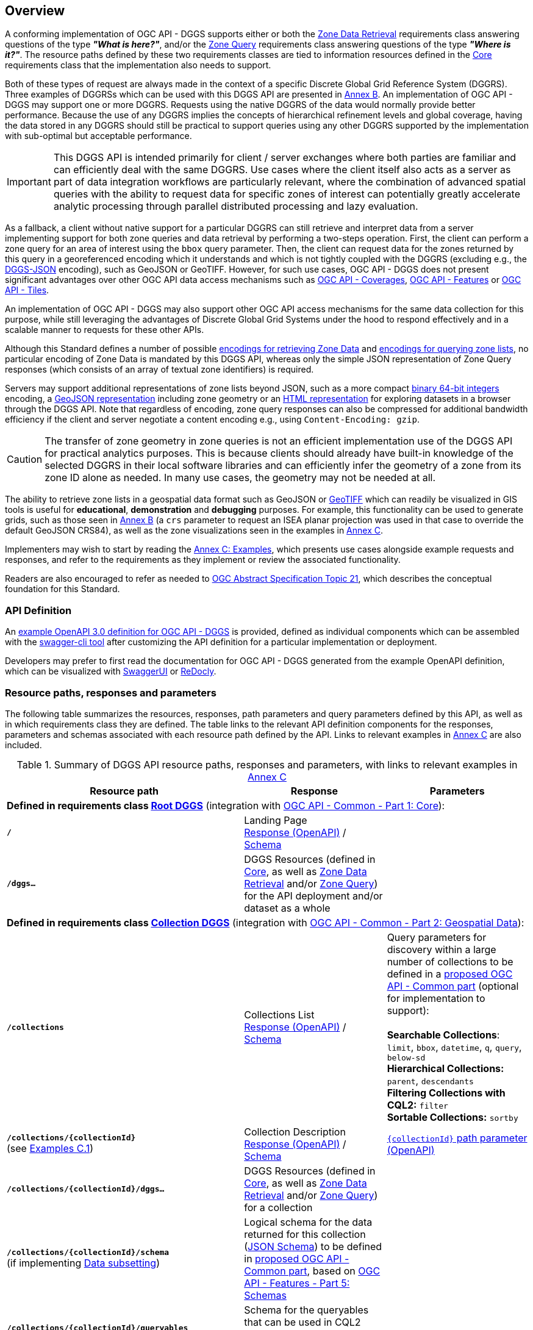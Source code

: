 [obligation=informative]
[[overview]]
== Overview

A conforming implementation of OGC API - DGGS supports either or both the <<rc_data-retrieval,Zone Data Retrieval>> requirements class answering questions of the type *_"What is here?"_*,
and/or the <<rc_zone-query,Zone Query>> requirements class answering questions of the type *_"Where is it?"_*. The resource paths defined by these two requirements classes are tied
to information resources defined in the <<rc_core,Core>> requirements class that the implementation also needs to support.

Both of these types of request are always made in the context of a specific Discrete Global Grid Reference System (DGGRS).
Three examples of DGGRSs which can be used with this DGGS API are presented in <<annex-dggrs-def,Annex B>>.
An implementation of OGC API - DGGS may support one or more DGGRS. Requests using the native DGGRS of the data would normally provide better performance.
Because the use of any DGGRS implies the concepts of hierarchical refinement levels and global coverage, having the data stored in any DGGRS should still
be practical to support queries using any other DGGRS supported by the implementation with sub-optimal but acceptable performance.

IMPORTANT: This DGGS API is intended primarily for client / server exchanges where both parties are familiar and can efficiently deal with the same DGGRS.
Use cases where the client itself also acts as a server as part of data integration workflows are particularly relevant, where the combination of
advanced spatial queries with the ability to request data for specific zones of interest can potentially greatly accelerate analytic processing
through parallel distributed processing and lazy evaluation.

As a fallback, a client without native support for a particular DGGRS can still retrieve and interpret data from a server implementing support for both
zone queries and data retrieval by performing a two-steps operation. First, the client can perform a zone query for an area of interest using the `bbox` query parameter.
Then, the client can request data for the zones returned by this query in a georeferenced encoding which it understands and which is not tightly coupled with the DGGRS
(excluding e.g., the <<rc_data-json,DGGS-JSON>> encoding), such as GeoJSON or GeoTIFF.
However, for such use cases, OGC API - DGGS does not present significant advantages over other OGC API data access mechanisms such as
https://docs.ogc.org/DRAFTS/19-087.html[OGC API - Coverages], https://docs.ogc.org/is/17-069r4/17-069r4.html[OGC API - Features] or https://docs.ogc.org/is/20-057/20-057.html[OGC API - Tiles].

An implementation of OGC API - DGGS may also support other OGC API access mechanisms for the same data collection for this purpose, while
still leveraging the advantages of Discrete Global Grid Systems under the hood to respond effectively and in a scalable manner to requests for these other APIs.

Although this Standard defines a number of possible <<zone-data-encodings-section,encodings for retrieving Zone Data>> and <<zone-list-encodings-section,encodings for querying zone lists>>,
no particular encoding of Zone Data is mandated by this DGGS API, whereas only the simple JSON representation of Zone Query responses (which consists of an array of textual zone identifiers) is required.

Servers may support additional representations of zone lists beyond JSON, such as a more compact <<rc_zone-uint64,binary 64-bit integers>> encoding, a <<rc_zone-geojson,GeoJSON representation>> including zone geometry
or an <<rc_zone-html,HTML representation>> for exploring datasets in a browser through the DGGS API.
Note that regardless of encoding, zone query responses can also be compressed for additional bandwidth efficiency if the client and server negotiate a content encoding e.g., using `Content-Encoding: gzip`.

CAUTION: The transfer of zone geometry in zone queries is not an efficient implementation use of the DGGS API for practical analytics purposes. This is because clients should already have built-in knowledge of the selected DGGRS
in their local software libraries and can efficiently infer the geometry of a zone from its zone ID alone as needed. In many use cases, the geometry may not be needed at all.

The ability to retrieve zone lists in a geospatial data format such as GeoJSON or <<rc_zone-geotiff,GeoTIFF>> which can readily be visualized in GIS tools is useful for **educational**, **demonstration** and **debugging** purposes.
For example, this functionality can be used to generate grids, such as those seen in <<annex-dggrs-def,Annex B>> (a `crs` parameter to request an ISEA planar projection was used in that case to override the default GeoJSON CRS84),
as well as the zone visualizations seen in the examples in <<annex_examples, Annex C>>.

Implementers may wish to start by reading the <<annex_examples, Annex C: Examples>>, which presents use cases alongside example requests and responses, and refer to the requirements
as they implement or review the associated functionality.

Readers are also encouraged to refer as needed to http://www.opengis.net/doc/AS/dggs/2.0[OGC Abstract Specification Topic 21], which describes the conceptual foundation for this Standard.

=== API Definition

An https://github.com/opengeospatial/ogcapi-discrete-global-grid-systems/tree/master/openapi[example OpenAPI 3.0 definition for OGC API - DGGS] is provided, defined as individual components
which can be assembled with the https://apitools.dev/swagger-cli/[swagger-cli tool] after customizing the API definition for a particular implementation or deployment.

Developers may prefer to first read the documentation for OGC API - DGGS generated from the example OpenAPI definition,
which can be visualized with https://petstore.swagger.io/?url=https://raw.githubusercontent.com/opengeospatial/ogcapi-discrete-global-grid-systems/master/openapi/ogcapi-dggs-1.bundled.json[SwaggerUI]
or https://redocly.github.io/redoc/?url=https://raw.githubusercontent.com/opengeospatial/ogcapi-discrete-global-grid-systems/master/openapi/ogcapi-dggs-1.bundled.json[ReDocly].

=== Resource paths, responses and parameters

The following table summarizes the resources, responses, path parameters and query parameters defined by this API, as well as in which requirements class they are defined.
The table links to the relevant API definition components for the responses, parameters and schemas associated with each resource path defined by the API.
Links to relevant examples in <<annex_examples, Annex C>> are also included.

[#table_resource_paths,reftext='{table-caption} {counter:table-num}']
.Summary of DGGS API resource paths, responses and parameters, with links to relevant examples in <<annex_examples, Annex C>>
[cols="50,30,30",options="header"]
|===
| Resource path                                  | Response           |  Parameters
3+| *Defined in requirements class <<rc_root-dggs,Root DGGS>>* (integration with https://docs.ogc.org/is/19-072/19-072.html[OGC API - Common - Part 1: Core]):
| *`/`* | Landing Page +
https://github.com/opengeospatial/ogcapi-discrete-global-grid-systems/blob/master/openapi/responses/common-core/rLandingPage.yaml[Response (OpenAPI)] / https://github.com/opengeospatial/ogcapi-discrete-global-grid-systems/blob/master/openapi/schemas/common-core/landingPage.yaml[Schema] |
| *`/dggs...`* | DGGS Resources (defined in <<rc_core,Core>>, as well as <<rc_data-retrieval,Zone Data Retrieval>> and/or <<rc_zone-query,Zone Query>>) for the API deployment and/or dataset as a whole |
3+| *Defined in requirements class <<rc_collection-dggs,Collection DGGS>>* (integration with https://docs.ogc.org/DRAFTS/20-024.html[OGC API - Common - Part 2: Geospatial Data]):
| *`/collections`* | Collections List +
https://github.com/opengeospatial/ogcapi-discrete-global-grid-systems/blob/master/openapi/responses/common-geodata/rCollectionsList.yaml[Response (OpenAPI)] / https://github.com/opengeospatial/ogcapi-discrete-global-grid-systems/blob/master/openapi/schemas/common-geodata/collections.yaml[Schema] |
Query parameters for discovery within a large number of collections to be defined in a https://github.com/opengeospatial/ogcapi-common/tree/master/proposals/numerous[proposed OGC API - Common part] (optional for implementation to support): +
 +
*Searchable Collections*: `limit`, `bbox`, `datetime`, `q`, `query`, `below-sd` +
*Hierarchical Collections:* `parent`, `descendants` +
*Filtering Collections with CQL2:* `filter` +
*Sortable Collections:* `sortby`
| *`/collections/{collectionId}`* +
(see <<_collection_description,Examples C.1>>) | Collection Description +
https://github.com/opengeospatial/ogcapi-discrete-global-grid-systems/blob/master/openapi/responses/common-geodata/rCollection.yaml[Response (OpenAPI)] / https://github.com/opengeospatial/ogcapi-discrete-global-grid-systems/blob/master/openapi/schemas/common-geodata/collectionDesc.yaml[Schema] |
https://github.com/opengeospatial/ogcapi-discrete-global-grid-systems/blob/master/openapi/parameters/common-geodata/collectionId-all.yaml[`{collectionId}` path parameter (OpenAPI)]
| *`/collections/{collectionId}/dggs...`* | DGGS Resources (defined in <<rc_core,Core>>, as well as <<rc_data-retrieval,Zone Data Retrieval>> and/or <<rc_zone-query,Zone Query>>) for a collection |
| *`/collections/{collectionId}/schema`* +
(if implementing <<rc_data-subsetting,Data subsetting>>) | Logical schema for the data returned for this collection (https://json-schema.org/[JSON Schema])
to be defined in https://github.com/opengeospatial/ogcapi-common/tree/master/proposals/schemas[proposed OGC API - Common part], based on https://docs.ogc.org/DRAFTS/23-058r1.html[OGC API - Features - Part 5: Schemas] |
| *`/collections/{collectionId}/queryables`* +
(if implementing <<rc_zone-query-cql2-filter,Filtering Zone Queries with CQL2>> or <<rc_data-cql2-filter,Filtering Zone Data with CQL2>>) | Schema for the queryables that can be used in CQL2 queries for this collection (https://json-schema.org/[JSON Schema])
as defined in http://www.opengis.net/doc/IS/ogcapi-features-3/1.0[OGC API - Features - Part 3: Filtering] |

3+| *Defined in requirements class <<rc_core,Core>>:*
| *`/dggrs/{dggrsId}`*, *`/dggs/{dggrsId}/definition`* +
(example paths -- could also exist on an authoritative DGGRS register) +
(see <<annex-dggrs-def, Annex B>>)| DGGRS Definition https://github.com/opengeospatial/ogcapi-discrete-global-grid-systems/blob/master/core/schemas/dggrs-definition/dggrs-definition-proposed.yaml[Schema]  |
| *`.../dggs`* +
(see <<_listing_available_dggrss,Examples C.2>>) | DGGRS List https://github.com/opengeospatial/ogcapi-discrete-global-grid-systems/blob/master/openapi/responses/dggs-core/rDGGRSList.yaml[Response (OpenAPI)]  |
| *`.../dggs/{dggrsId}`* +
(see <<_retrieving_the_description_of_a_specific_dggrs, Examples C.3>>) | DGGRS Description +
https://github.com/opengeospatial/ogcapi-discrete-global-grid-systems/blob/master/openapi/responses/dggs-core/rDGGRS.yaml[Response (OpenAPI)] / https://github.com/opengeospatial/ogcapi-discrete-global-grid-systems/blob/master/openapi/schemas/dggs-core/dggrs.yaml[Schema] |
https://github.com/opengeospatial/ogcapi-discrete-global-grid-systems/blob/master/openapi/parameters/dggs-core/dggrsId.yaml[`{dggrsId}` path parameter (OpenAPI)]
| *`.../dggs/{dggrsId}/zones/{zoneId}`* +
(see <<_retrieving_information_for_a_specific_dggrs_zone, Examples C.4>>) | Zone Information +
https://github.com/opengeospatial/ogcapi-discrete-global-grid-systems/blob/master/openapi/responses/dggs-core/rZone.yaml[Response (OpenAPI)] / https://github.com/opengeospatial/ogcapi-discrete-global-grid-systems/blob/master/openapi/schemas/dggs-core/zone-info.yaml[Schema] |
https://github.com/opengeospatial/ogcapi-discrete-global-grid-systems/blob/master/openapi/parameters/dggs-core/zoneId.yaml[`{zoneId}` path parameter (OpenAPI)]
3+| *Defined in requirements class <<rc_zone-query,Zone Query>>:*
.3+| *`.../dggs/{dggrsId}/zones`* +
(see <<_simple_zone_queries, Examples C.5>> and <<_compact_zone_queries, Examples C.6>>) | Zone Query https://github.com/opengeospatial/ogcapi-discrete-global-grid-systems/blob/master/openapi/responses/dggs-core/rZonesList.yaml[Response (OpenAPI)] +
(defines a mandatory JSON zone list encoding) |
*Required query parameters:* +
https://github.com/opengeospatial/ogcapi-discrete-global-grid-systems/blob/master/openapi/parameters/dggs-core/compact-zones.yaml[`compact-zones`] (see <<_simple_zone_queries, Examples C.5>> and <<_compact_zone_queries, Examples C.6>>) +
https://github.com/opengeospatial/ogcapi-discrete-global-grid-systems/blob/master/openapi/parameters/dggs-core/zone-level.yaml[`zone-level`] (see <<_querying_a_particular_refinement_level, Examples C.5.1>>) +
https://github.com/opengeospatial/ogcapi-discrete-global-grid-systems/blob/master/openapi/parameters/dggs-core/subset.yaml[`subset`] (see <<_querying_for_a_spatio_temporal_subset, Examples C.5.2>>) +
https://github.com/opengeospatial/ogcapi-discrete-global-grid-systems/blob/master/openapi/parameters/dggs-core/subset-crs.yaml[`subset-crs`] +
https://github.com/opengeospatial/ogcapi-discrete-global-grid-systems/blob/master/openapi/parameters/common-geodata/bbox.yaml[`bbox`]  (see <<_querying_for_a_spatio_temporal_subset, Examples C.5.2>>) +
https://github.com/opengeospatial/ogcapi-discrete-global-grid-systems/blob/master/openapi/parameters/dggs-core/bbox-crs.yaml[`bbox-crs`] +
https://github.com/opengeospatial/ogcapi-discrete-global-grid-systems/blob/master/openapi/parameters/common-geodata/datetime.yaml[`datetime`] (see <<_querying_for_a_spatio_temporal_subset, Examples C.5.2>>) +
https://github.com/opengeospatial/ogcapi-discrete-global-grid-systems/blob/master/openapi/parameters/dggs-core/parent-zone.yaml[`parent-zone`] (see <<_querying_sub_zones_of_a_parent_zone, Examples C.5.4>>) +
 +
Recommended query parameter (optional for server to support): +
https://github.com/opengeospatial/ogcapi-discrete-global-grid-systems/blob/master/openapi/parameters/dggs-core/limit.yaml[`limit`] (clients should rely on hierarchical paging with `parent-zone` and `zone-level` instead) 
2+|*_Optional requirement classes complementing Zone Query_* |
Some additional possible encodings defined in the following requirements classes: +
 +
*For practical efficient use in DGGS clients / distributed DGGS workflows*: +
<<rc_zone-uint64,64-bit Binary Zone List>> +
 +
*For allowing users to explore DGGS zones / data in a hierarchical manner in the browser:* +
<<rc_zone-html,HTML Zone List>> +
 +
*For easily visualizing zone query responses in traditional GIS software:* +
<<rc_zone-geojson,GeoJSON Zone List>> (https://geojson.org[GeoJSON] or https://docs.ogc.org/DRAFTS/21-045r1.html[JSON-FG]) +
<<rc_zone-geotiff,GeoTIFF Zone List>> (https://docs.ogc.org/is/19-008r4/19-008r4.html[GeoTIFF], for DGGRSs with axis-aligned rectangular zones) |
*Required by <<rc_zone-query-cql2-filter,Filtering Zone Queries with CQL2>>:* +
https://github.com/opengeospatial/ogcapi-discrete-global-grid-systems/blob/master/openapi/parameters/dggs-core/filter.yaml[`filter`] (http://www.opengis.net/doc/IS/cql2/1.0[CQL2] expression) +
(see <<_filtering_zone_queries_using_cql2_expressions, Examples C.7>>) +
 +
Recommended by <<rc_zone-geojson,GeoJSON Zone List>> (optional for server to support): +
https://github.com/opengeospatial/ogcapi-discrete-global-grid-systems/blob/master/openapi/parameters/dggs-core/profile.yaml[`profile`] +
https://github.com/opengeospatial/ogcapi-discrete-global-grid-systems/blob/master/openapi/parameters/dggs-core/geometry.yaml[`geometry`] +

3+| *Defined in requirements class <<rc_data-retrieval,Zone Data Retrieval>>:*
.3+| *`.../dggs/{dggrsId}/zones/{zoneId}/data`* +
(see <<_retrieving_data_for_a_dggrs_zone, Examples C.8>> and <<_subsetting_and_filtering_zone_data, Examples C.10>>) | Zone Data https://github.com/opengeospatial/ogcapi-discrete-global-grid-systems/blob/master/openapi/responses/dggs-core/rZoneData.yaml[Response (OpenAPI)] +
Encoding negotiated with HTTP `Accept:` request header |
Recommended query parameters (optional for server to support): +
https://github.com/opengeospatial/ogcapi-discrete-global-grid-systems/blob/master/openapi/parameters/dggs-core/crs.yaml[`crs`]
2+| *_Optional requirement classes complementing Zone Data Retrieval_* |
Some possible encodings defined in the following requirements classes: +

*For DGGS-quantized raster data:* +
<<rc_data-json,DGGS-JSON Data>> (https://github.com/opengeospatial/ogcapi-discrete-global-grid-systems/blob/master/core/schemas/dggs-json/dggs-json.json[DGGS-JSON Schema]) +
<<rc_data-ubjson,DGGS-UBJSON Data>> (DGGS-JSON encoded as https://ubjson.org[UBJSON]) +
 +
*For raster data either DGGS-quantized or using traditional coordinate reference system* (based on `profile` query parameter): +
<<rc_data-netcdf,netCDF Data>> (https://portal.ogc.org/files/?artifact_id=43732[OGC netCDF]: https://portal.ogc.org/files/?artifact_id=43734[3.0 / classic] or 4.0 / https://docs.ogc.org/is/18-043r3/18-043r3.html[HDF5]) +
<<rc_data-zarr,Zarr Data>> (zipped https://portal.ogc.org/files/100727[OGC Zarr 2.0] and/or GeoZarr) +
<<rc_data-coveragejson,CoverageJSON Data>> (https://covjson.org/[CoverageJSON]) +
 +
*For DGGS-quantized vector data:* +
<<rc_data-dggs-jsonfg,DGGS-JSON-FG Data>> (https://docs.ogc.org/DRAFTS/21-045r1.html[JSON-FG] with `dggsPlace`) +
<<rc_data-dggs-ubjsonfg,DGGS-UBJSON-FG Data>> (DGGS-JSON-FG encoded as https://ubjson.org[UBJSON]) +
 +
*For 2D raster data* (interoperable with non-DGGS clients): +
<<rc_data-geotiff,GeoTIFF Data>> (https://docs.ogc.org/is/19-008r4/19-008r4.html[GeoTIFF]) +
<<rc_data-jpegxl,JPEG XL Data>> (https://jpeg.org/jpegxl/[JPEG XL]) +
<<rc_data-png,PNG Data>> (https://www.w3.org/TR/png/[PNG]) +
 +
*For vector data using traditional coordinate reference system* (interoperable with non-DGGS clients): +
<<rc_data-geojson,GeoJSON Data>> (https://geojson.org[GeoJSON] or https://docs.ogc.org/DRAFTS/21-045r1.html[JSON-FG]) |
*Required by <<rc_data-custom-depths,Data custom depths>>:* +
https://github.com/opengeospatial/ogcapi-discrete-global-grid-systems/blob/master/openapi/parameters/dggs-core/zone-depth.yaml[`zone-depth`] +
(see <<_requesting_data_at_a_particular_relative_depth, Examples C.9>>) +
 +
*Required by <<rc_data-subsetting,Data subsetting>>:* +
https://github.com/opengeospatial/ogcapi-discrete-global-grid-systems/blob/master/openapi/parameters/common-geodata/datetime.yaml[`datetime`] (see <<_temporal_subsetting, Examples C.10.1>>) +
https://github.com/opengeospatial/ogcapi-discrete-global-grid-systems/blob/master/openapi/parameters/dggs-core/subset.yaml[`subset`] (see <<_subsetting_arbitrary_dimensions, Examples C.10.2>>) +
https://github.com/opengeospatial/ogcapi-discrete-global-grid-systems/blob/master/openapi/parameters/dggs-core/properties.yaml[`properties`] (see <<_field_selection, Examples C.10.3>>) +
   https://github.com/opengeospatial/ogcapi-discrete-global-grid-systems/blob/master/openapi/parameters/dggs-core/exclude-properties.yaml[`exclude-properties`] +
 +
*Required by <<rc_data-cql2-filter,Filtering Zone Data with CQL2>>:* +
https://github.com/opengeospatial/ogcapi-discrete-global-grid-systems/blob/master/openapi/parameters/dggs-core/filter.yaml[`filter`] (http://www.opengis.net/doc/IS/cql2/1.0[CQL2] expression) +
(see <<_filtering_zone_data_using_cql2_expressions, Examples C.10.4>>) +
 +
Recommended by <<rc_data-dggs-jsonfg,DGGS-JSON-FG Data>>, <<rc_data-dggs-ubjsonfg,DGGS-UBJSON-FG Data>>, <<rc_data-geojson,GeoJSON Data>> (optional for server to support): +
https://github.com/opengeospatial/ogcapi-discrete-global-grid-systems/blob/master/openapi/parameters/dggs-core/geometry.yaml[`geometry`] (see <<_geojson_examples,Examples C.8.1.3>>) +
 +
Recommended by <<rc_data-dggs-jsonfg,DGGS-JSON-FG Data>>, <<rc_data-dggs-ubjsonfg,DGGS-UBJSON-FG Data>>, <<rc_data-geojson,GeoJSON Data>>, <<rc_data-netcdf,netCDF Data>>, <<rc_data-zarr,Zarr Data>>, <<rc_data-coveragejson,CoverageJSON Data>> (optional for server to support): +
https://github.com/opengeospatial/ogcapi-discrete-global-grid-systems/blob/master/openapi/parameters/dggs-core/profile.yaml[`profile`] (see <<_dggs_json_fg_examples,Examples C.8.1.4>>) +
 +
Recommended by <<rc_data-png,PNG Data>> (optional for server to support): +
https://github.com/opengeospatial/ogcapi-discrete-global-grid-systems/blob/master/openapi/parameters/dggs-core/values-offset.yaml[`values-offset`] +
https://github.com/opengeospatial/ogcapi-discrete-global-grid-systems/blob/master/openapi/parameters/dggs-core/values-scale.yaml[`values-scale`] +
|===
